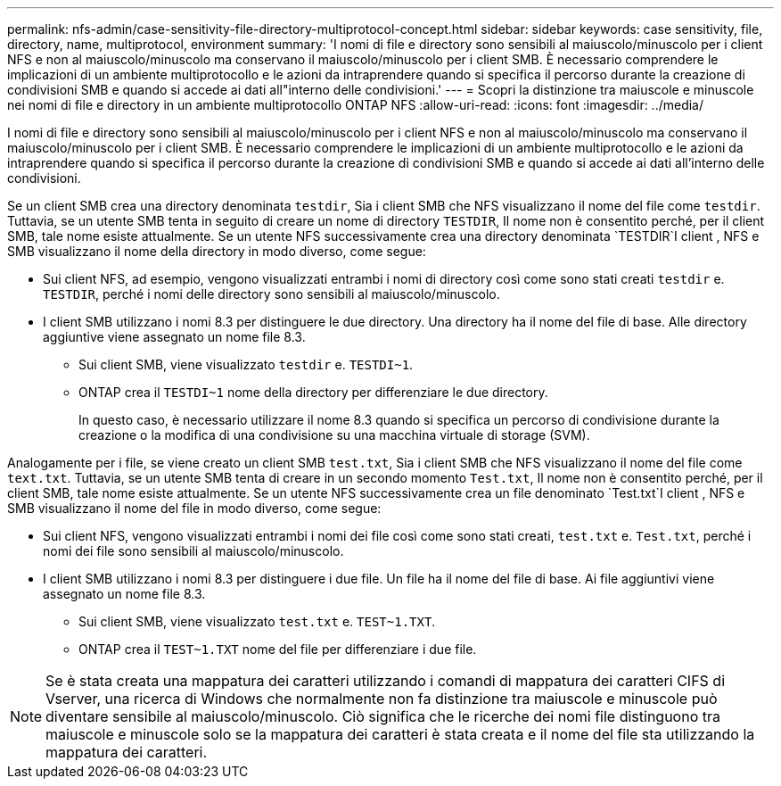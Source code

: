 ---
permalink: nfs-admin/case-sensitivity-file-directory-multiprotocol-concept.html 
sidebar: sidebar 
keywords: case sensitivity, file, directory, name, multiprotocol, environment 
summary: 'I nomi di file e directory sono sensibili al maiuscolo/minuscolo per i client NFS e non al maiuscolo/minuscolo ma conservano il maiuscolo/minuscolo per i client SMB. È necessario comprendere le implicazioni di un ambiente multiprotocollo e le azioni da intraprendere quando si specifica il percorso durante la creazione di condivisioni SMB e quando si accede ai dati all"interno delle condivisioni.' 
---
= Scopri la distinzione tra maiuscole e minuscole nei nomi di file e directory in un ambiente multiprotocollo ONTAP NFS
:allow-uri-read: 
:icons: font
:imagesdir: ../media/


[role="lead"]
I nomi di file e directory sono sensibili al maiuscolo/minuscolo per i client NFS e non al maiuscolo/minuscolo ma conservano il maiuscolo/minuscolo per i client SMB. È necessario comprendere le implicazioni di un ambiente multiprotocollo e le azioni da intraprendere quando si specifica il percorso durante la creazione di condivisioni SMB e quando si accede ai dati all'interno delle condivisioni.

Se un client SMB crea una directory denominata `testdir`, Sia i client SMB che NFS visualizzano il nome del file come `testdir`. Tuttavia, se un utente SMB tenta in seguito di creare un nome di directory `TESTDIR`, Il nome non è consentito perché, per il client SMB, tale nome esiste attualmente. Se un utente NFS successivamente crea una directory denominata `TESTDIR`I client , NFS e SMB visualizzano il nome della directory in modo diverso, come segue:

* Sui client NFS, ad esempio, vengono visualizzati entrambi i nomi di directory così come sono stati creati `testdir` e. `TESTDIR`, perché i nomi delle directory sono sensibili al maiuscolo/minuscolo.
* I client SMB utilizzano i nomi 8.3 per distinguere le due directory. Una directory ha il nome del file di base. Alle directory aggiuntive viene assegnato un nome file 8.3.
+
** Sui client SMB, viene visualizzato `testdir` e. `TESTDI~1`.
** ONTAP crea il `TESTDI~1` nome della directory per differenziare le due directory.
+
In questo caso, è necessario utilizzare il nome 8.3 quando si specifica un percorso di condivisione durante la creazione o la modifica di una condivisione su una macchina virtuale di storage (SVM).





Analogamente per i file, se viene creato un client SMB `test.txt`, Sia i client SMB che NFS visualizzano il nome del file come `text.txt`. Tuttavia, se un utente SMB tenta di creare in un secondo momento `Test.txt`, Il nome non è consentito perché, per il client SMB, tale nome esiste attualmente. Se un utente NFS successivamente crea un file denominato `Test.txt`I client , NFS e SMB visualizzano il nome del file in modo diverso, come segue:

* Sui client NFS, vengono visualizzati entrambi i nomi dei file così come sono stati creati, `test.txt` e. `Test.txt`, perché i nomi dei file sono sensibili al maiuscolo/minuscolo.
* I client SMB utilizzano i nomi 8.3 per distinguere i due file. Un file ha il nome del file di base. Ai file aggiuntivi viene assegnato un nome file 8.3.
+
** Sui client SMB, viene visualizzato `test.txt` e. `TEST~1.TXT`.
** ONTAP crea il `TEST~1.TXT` nome del file per differenziare i due file.




[NOTE]
====
Se è stata creata una mappatura dei caratteri utilizzando i comandi di mappatura dei caratteri CIFS di Vserver, una ricerca di Windows che normalmente non fa distinzione tra maiuscole e minuscole può diventare sensibile al maiuscolo/minuscolo. Ciò significa che le ricerche dei nomi file distinguono tra maiuscole e minuscole solo se la mappatura dei caratteri è stata creata e il nome del file sta utilizzando la mappatura dei caratteri.

====